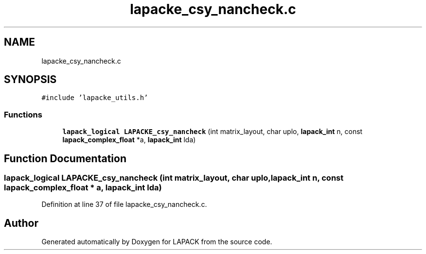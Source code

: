 .TH "lapacke_csy_nancheck.c" 3 "Tue Nov 14 2017" "Version 3.8.0" "LAPACK" \" -*- nroff -*-
.ad l
.nh
.SH NAME
lapacke_csy_nancheck.c
.SH SYNOPSIS
.br
.PP
\fC#include 'lapacke_utils\&.h'\fP
.br

.SS "Functions"

.in +1c
.ti -1c
.RI "\fBlapack_logical\fP \fBLAPACKE_csy_nancheck\fP (int matrix_layout, char uplo, \fBlapack_int\fP n, const \fBlapack_complex_float\fP *a, \fBlapack_int\fP lda)"
.br
.in -1c
.SH "Function Documentation"
.PP 
.SS "\fBlapack_logical\fP LAPACKE_csy_nancheck (int matrix_layout, char uplo, \fBlapack_int\fP n, const \fBlapack_complex_float\fP * a, \fBlapack_int\fP lda)"

.PP
Definition at line 37 of file lapacke_csy_nancheck\&.c\&.
.SH "Author"
.PP 
Generated automatically by Doxygen for LAPACK from the source code\&.
